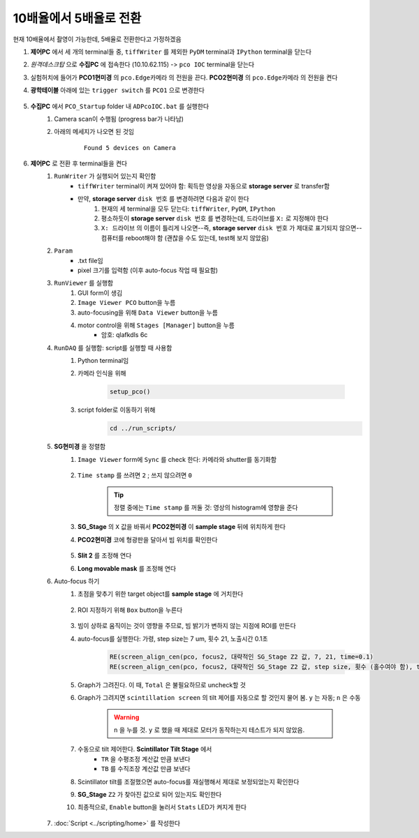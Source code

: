 10배율에서 5배율로 전환
=====================
현재 10배율에서 촬영이 가능한데, 5배율로 전환한다고 가정하겠음

#. **제어PC** 에서 세 개의 terminal들 중, ``tiffWriter`` 를 제외한 ``PyDM`` terminal과 ``IPython`` terminal을 닫는다
#. *원격데스크탑* 으로 **수집PC** 에 접속한다 (10.10.62.115) -> ``pco IOC`` terminal을 닫는다
#. 실험허치에 들어가 **PCO1현미경** 의 ``pco.Edge카메라`` 의 전원을 끈다. **PCO2현미경** 의 ``pco.Edge카메라`` 의 전원을 켠다
#. **광학테이블** 아래에 있는 ``trigger switch`` 를 ``PCO1`` 으로 변경한다

    .. image:: images/0010_trigger_switch.png
        :align: center

#. **수집PC** 에서 ``PCO_Startup`` folder 내 ``ADPcoIOC.bat`` 를 실행한다
    #. Camera scan이 수행됨 (progress bar가 나타남)
    #. 아래의 메세지가 나오면 된 것임

        ::

            Found 5 devices on Camera

#. **제어PC** 로 전환 후 terminal들을 켠다
    #. ``RunWriter`` 가 실행되어 있는지 확인함
        + ``tiffWriter`` terminal이 켜져 있어야 함: 획득한 영상을 자동으로 **storage server** 로 transfer함
        + 만약, **storage server** ``disk 번호`` 를 변경하려면 다음과 같이 한다
            #. 현재의 세 terminal을 모두 닫는다: ``tiffWriter``, ``PyDM``, ``IPython``
            #. 평소하듯이 **storage server** ``disk 번호`` 를 변경하는데, 드라이브를 ``X:`` 로 지정해야 한다
            #. ``X: 드라이브`` 의 이름이 틀리게 나오면--즉, **storage server** ``disk 번호`` 가 제대로 표기되지 않으면-- 컴퓨터를 reboot해야 함 (괜찮을 수도 있는데, test해 보지 않았음)
    #. ``Param``
        + .txt file임
        + pixel 크기를 입력함 (이후 auto-focus 작업 때 필요함)
    #. ``RunViewer`` 를 실행함
        #. GUI form이 생김
        #. ``Image Viewer PCO`` button을 누름
        #. auto-focusing을 위해 ``Data Viewer`` button을 누름
        #. motor control을 위해 ``Stages [Manager]`` button을 누름 
            + 암호: qlafkdls 6c
    #. ``RunDAQ`` 를 실행함: script를 실행할 때 사용함
        #. Python terminal임
        #. 카메라 인식을 위해 

            .. code-block:: Python

                setup_pco()

        #. script folder로 이동하기 위해
            .. code-block:: Python

                cd ../run_scripts/
    
    #. **SG현미경** 을 정렬함        
        #. ``Image Viewer`` form에 ``Sync`` 를 check 한다: 카메라와 shutter를 동기화함

            .. image:: images/0020_Image_viewer.png
                :align: center

        #. ``Time stamp`` 를 쓰려면 ``2`` ; 쓰지 않으려면 ``0``

            .. tip::

                정렬 중에는 ``Time stamp`` 를 꺼둘 것: 영상의 histogram에 영향을 준다

        #. **SG_Stage** 의 ``X`` 값을 바꿔서 **PCO2현미경** 이 **sample stage** 뒤에 위치하게 한다
        #. **PCO2현미경** 코에 형광판을 달아서 빔 위치를 확인한다

            .. image:: images/0030_fluorescent_screen.png
                :align: center

        #. **Slit 2** 를 조정해 연다
        #. **Long movable mask** 를 조정해 연다
    #. Auto-focus 하기
        #. 초점을 맞추기 위한 target object를 **sample stage** 에 거치한다

            .. image:: images/0037_plywood.png
                :align: center

        #. ROI 지정하기 위해 ``Box`` button을 누른다

            .. image:: images/0040_box_button.png
                :align: center

        #. 빔이 상하로 움직이는 것이 영향을 주므로, 빔 밝기가 변하지 않는 지점에 ROI를 만든다
        #. auto-focus를 실행한다: 가령, step size는 7 um, 횟수 21, 노출시간 0.1초

            .. code-block:: Python

                RE(screen_align_cen(pco, focus2, 대략적인 SG_Stage Z2 값, 7, 21, time=0.1)
                RE(screen_align_cen(pco, focus2, 대략적인 SG_Stage Z2 값, step size, 횟수 (홀수여야 함), time=0.1)

        #. Graph가 그려진다. 이 때, ``Total`` 은 불필요하므로 uncheck할 것
        #. Graph가 그려지면 ``scintillation screen`` 의 tilt 제어를 자동으로 할 것인지 물어 봄. \ ``y`` 는 자동; ``n`` 은 수동

            .. warning::

                ``n`` 을 누를 것. \ 
                ``y`` 로 했을 때 제대로 모터가 동작하는지 테스트가 되지 않았음.

        #. 수동으로 tilt 제어한다. \ **Scintillator Tilt Stage** 에서 
            + ``TR`` 을 수평조정 계산값 만큼 보낸다
            + ``TB`` 를 수직조장 계산값 만큼 보낸다
        #. Scintillator tilt를 조절했으면 auto-focus를 재실행해서 제대로 보정되었는지 확인한다
        #. **SG_Stage** ``Z2`` 가 찾아진 값으로 되어 있는지도 확인한다
        #. 최종적으로, ``Enable`` button을 눌러서 ``Stats`` LED가 켜지게 한다

            .. image:: images/0050_enable_button.png
                :align: center

    #. :doc:`Script <../scripting/home>` 를 작성한다